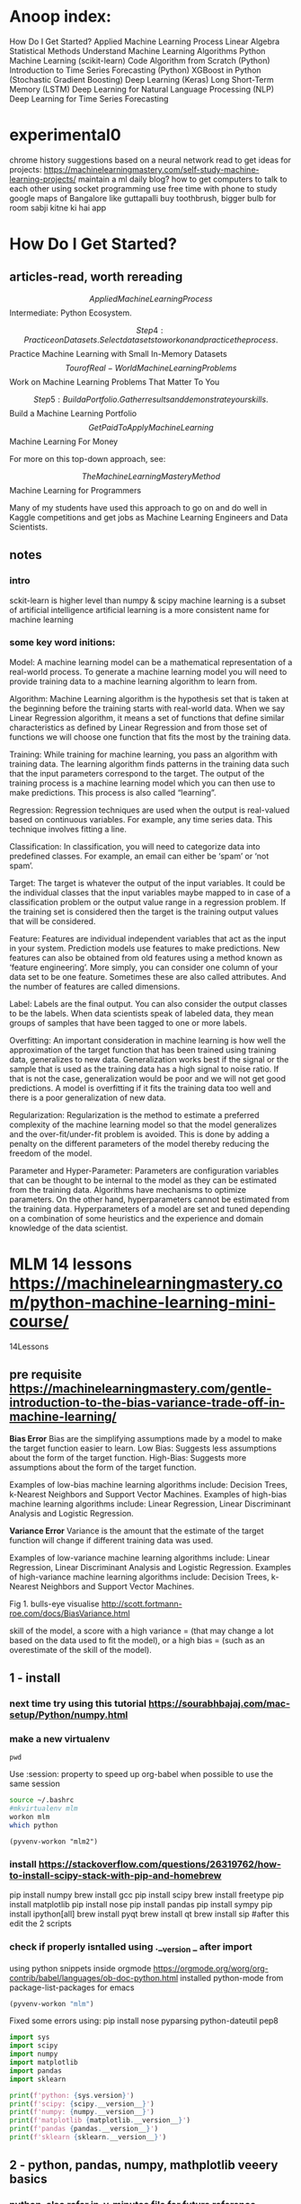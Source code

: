 #+STARTUP: inlineimages
#+ATTR_ORG: :width 800px

* Anoop index:
How Do I Get Started?
Applied Machine Learning Process
Linear Algebra
Statistical Methods
Understand Machine Learning Algorithms
Python Machine Learning (scikit-learn)
Code Algorithm from Scratch (Python)
Introduction to Time Series Forecasting (Python)
XGBoost in Python (Stochastic Gradient Boosting)
Deep Learning (Keras)
Long Short-Term Memory (LSTM)
Deep Learning for Natural Language Processing (NLP)
Deep Learning for Time Series Forecasting


* experimental0
chrome history suggestions based on a neural network
read to get ideas for projects: https://machinelearningmastery.com/self-study-machine-learning-projects/
maintain a ml daily blog?
how to get computers to talk to each other using socket programming
use free time with phone to study google maps of Bangalore like guttapalli
buy toothbrush, bigger bulb for room
sabji kitne ki hai app

* How Do I Get Started?

** articles-read, worth rereading
 $$ Applied Machine Learning Process
 $$ Intermediate: Python Ecosystem.

$$ Step 4: Practice on Datasets. Select datasets to work on and practice the process. 

 $$ Practice Machine Learning with Small In-Memory Datasets
 $$ Tour of Real-World Machine Learning Problems
 $$ Work on Machine Learning Problems That Matter To You

$$ Step 5: Build a Portfolio. Gather results and demonstrate your skills. 

 $$ Build a Machine Learning Portfolio
 $$ Get Paid To Apply Machine Learning
 $$ Machine Learning For Money

For more on this top-down approach, see:

$$ The Machine Learning Mastery Method
$$ Machine Learning for Programmers

Many of my students have used this approach to go on and do well in Kaggle competitions and get jobs as Machine Learning Engineers and Data Scientists.

** notes

*** intro
sckit-learn is higher level than numpy & scipy
machine learning is a subset of artificial intelligence
artificial learning is a more consistent name for machine learning

*** some key word initions:
Model: A machine learning model can be a mathematical representation
of a real-world process. To generate a machine learning model you will
need to provide training data to a machine learning algorithm to learn
from.

Algorithm: Machine Learning algorithm is the hypothesis set that is
taken at the beginning before the training starts with real-world
data. When we say Linear Regression algorithm, it means a set of
functions that define similar characteristics as defined by Linear
Regression and from those set of functions we will choose one function
that fits the most by the training data.

Training: While training for machine learning, you pass an algorithm
with training data. The learning algorithm finds patterns in the
training data such that the input parameters correspond to the target.
The output of the training process is a machine learning model which
you can then use to make predictions. This process is also called
“learning”.

Regression: Regression techniques are used when the output is
real-valued based on continuous variables. For example, any time
series data. This technique involves fitting a line.

Classification: In classification, you will need to categorize data
into predefined classes. For example, an email can either be ‘spam’ or
‘not spam’.

Target: The target is whatever the output of the input variables. It
could be the individual classes that the input variables maybe mapped
to in case of a classification problem or the output value range in a
regression problem. If the training set is considered then the target
is the training output values that will be considered.

Feature: Features are individual independent variables that act as the
input in your system. Prediction models use features to make
predictions. New features can also be obtained from old features using
a method known as ‘feature engineering’. More simply, you can consider
one column of your data set to be one feature. Sometimes these are
also called attributes. And the number of features are called
dimensions.

Label: Labels are the final output. You can also consider the output
classes to be the labels. When data scientists speak of labeled data,
they mean groups of samples that have been tagged to one or more
labels.

Overfitting: An important consideration in machine learning is how
well the approximation of the target function that has been trained
using training data, generalizes to new data. Generalization works
best if the signal or the sample that is used as the training data has
a high signal to noise ratio. If that is not the case, generalization
would be poor and we will not get good predictions. A model is
overfitting if it fits the training data too well and there is a poor
generalization of new data.

Regularization: Regularization is the method to estimate a preferred
complexity of the machine learning model so that the model generalizes
and the over-fit/under-fit problem is avoided. This is done by adding
a penalty on the different parameters of the model thereby reducing
the freedom of the model.

Parameter and Hyper-Parameter: Parameters are configuration variables
that can be thought to be internal to the model as they can be
estimated from the training data. Algorithms have mechanisms to
optimize parameters. On the other hand, hyperparameters cannot be
estimated from the training data. Hyperparameters of a model are set
and tuned depending on a combination of some heuristics and the
experience and domain knowledge of the data scientist.


* MLM 14 lessons https://machinelearningmastery.com/python-machine-learning-mini-course/
14Lessons
** pre requisite https://machinelearningmastery.com/gentle-introduction-to-the-bias-variance-trade-off-in-machine-learning/
*Bias Error*
Bias are the simplifying assumptions made by a model to make the target function easier to learn.
Low Bias: Suggests less assumptions about the form of the target function.
High-Bias: Suggests more assumptions about the form of the target function.

Examples of low-bias machine learning algorithms include: Decision Trees, k-Nearest Neighbors and Support Vector Machines.
Examples of high-bias machine learning algorithms include: Linear Regression, Linear Discriminant Analysis and Logistic Regression.

*Variance Error*
Variance is the amount that the estimate of the target function will change if different training data was used.

Examples of low-variance machine learning algorithms include: Linear Regression, Linear Discriminant Analysis and Logistic Regression.
Examples of high-variance machine learning algorithms include: Decision Trees, k-Nearest Neighbors and Support Vector Machines.

Fig 1. bulls-eye visualise http://scott.fortmann-roe.com/docs/BiasVariance.html

skill of the model, a score with 
a high variance = (that may change a lot based on the data used to fit the model), or 
a high bias = (such as an overestimate of the skill of the model).

** 1 - install
*** next time try using this tutorial https://sourabhbajaj.com/mac-setup/Python/numpy.html
*** make a new virtualenv
#+BEGIN_SRC shell
pwd
#+END_SRC

#+RESULTS:
: /Users/anoop/ml/flipshope


Use :session: property to speed up org-babel when possible to use the same session
#+BEGIN_SRC bash :session session007 :results output
    source ~/.bashrc
    #mkvirtualenv mlm
    workon mlm
    which python
    #+END_SRC

#+RESULTS:
: /Users/anoop/ml/flipshope ++++++++++++++++++++++++++++++++++++++++++++++++++++++++++++++++++++++++++++++++++++++++++++++++++++
: :/Users/anoop/ml/flipshope ++++++++++++++++++++++++++++++++++++++++++++++++++++++++++++++++++++++++++++++++++++++++++++++++++++
: :(mlm) /Users/anoop/ml/flipshope ++++++++++++++++++++++++++++++++++++++++++++++++++++++++++++++++++++++++++++++++++++++++++++++++++++
: :/Users/anoop/.virtualenvs/mlm/bin/python
: (mlm) /Users/anoop/ml/flipshope ++++++++++++++++++++++++++++++++++++++++++++++++++++++++++++++++++++++++++++++++++++++++++++++++++++

#+BEGIN_SRC elisp :session session007 :results output
  (pyvenv-workon "mlm2")
#+END_SRC

#+RESULTS:

*** install https://stackoverflow.com/questions/26319762/how-to-install-scipy-stack-with-pip-and-homebrew
pip install numpy
brew install gcc
pip install scipy
brew install freetype
pip install matplotlib
pip install nose
pip install pandas
pip install sympy
pip install ipython[all]
brew install pyqt
brew install qt
brew install sip
#after this edit the 2 scripts
*** check if properly isntalled using .__version _ after import

using python snippets inside orgmode https://orgmode.org/worg/org-contrib/babel/languages/ob-doc-python.html
installed python-mode from package-list-packages for emacs
#+BEGIN_SRC emacs-lisp
  (pyvenv-workon "mlm")
#+END_SRC

#+RESULTS:

Fixed some errors using: pip install nose pyparsing python-dateutil pep8
#+BEGIN_SRC python :results output
  import sys
  import scipy
  import numpy
  import matplotlib
  import pandas
  import sklearn

  print(f'python: {sys.version}')
  print(f'scipy: {scipy.__version__}')
  print(f'numpy: {numpy.__version__}')
  print(f'matplotlib {matplotlib.__version__}')
  print(f'pandas {pandas.__version__}')
  print(f'sklearn {sklearn.__version__}')
#+END_SRC

#+RESULTS:
: python: 3.7.2 (default, Dec 27 2018, 07:35:06) 
: [Clang 10.0.0 (clang-1000.11.45.5)]
: scipy: 1.1.0
: numpy: 1.15.4
: matplotlib 3.0.2
: pandas 0.23.4
: sklearn 0.20.1

** 2 - python, pandas, numpy, mathplotlib veeery basics

*** python, also refer in-y-minutes file for future reference
#+BEGIN_SRC python :results output
  if 1>2:
      print("wtf")
  else:
      print("ok")

  try:
      # Use "raise" to raise an error
      raise IndexError("This is an index error")
  except IndexError as e:
      print("its indexerror")
      pass                 # Pass is just a no-op. Usually you would do recovery here.
  except (TypeError, NameError):
      print("its typeerror or nameerror")
      pass                 # Multiple exceptions can be handled together, if required.
  else:                    # Optional clause to the try/except block. Must follow all except blocks
      print("All good!")   # Runs only if the code in try raises no exceptions
  finally:                 #  Execute under all circumstances
      print("We can clean up resources here")
#+END_SRC

#+RESULTS:
: ok
: its indexerror
: We can clean up resources here

#+BEGIN_SRC python :results output
  def accepts_variable_number_of_arguments(*args):
      print(type(args))
      print(args)

  accepts_variable_number_of_arguments(1,2,3)

  def accepts_variable_number_of_keyword_arguments(**kwargs):
      print(type(kwargs))
      print(kwargs)

  accepts_variable_number_of_keyword_arguments(name="anoop", work="code")

  def accepts_both_args_and_kwargs(*args, **kwargs):
      print(args)
      print("------")
      print(kwargs)

  accepts_both_args_and_kwargs(1,2,3,a="4",b="5",last0="6")
#+END_SRC

#+RESULTS:
: <class 'tuple'>
: (1, 2, 3)
: <class 'dict'>
: {'name': 'anoop', 'work': 'code'}

*** numpy basics

#+ATTR_ORG: :width 800px
[[file:screenshots0/Screenshot 2018-12-11 at 5.16.28 PM.png]]

*numpy official tutorial*
https://docs.scipy.org/doc/numpy-1.15.0/user/quickstart.html
#+BEGIN_SRC python :results output
  import numpy as np
  a = np.arange(15).reshape(3,5)
  print(a)
  a.shape
  a.ndim
  a.dtype.name
  #dir(a)
  a.size
  type(a)
  b = np.array([6,7,8])
  b
  type(b)

  np.zeros([2,3])
  np.arange(15)
  np.linspace(0,9, 19)

  from numpy import pi
  x = np.linspace(0, 2*pi, 5)
  np.sin(x)
  #2 decimal places
  np.around(np.sin(x), decimals=2)

  A = np.array([[1,2],[3,4]])
  I = np.array([[1,0],[0,1]])
  elementwise = A * I
  matrix_product = A @ I
  print(elementwise, "\n", matrix_product)

  a = np.ones(3, dtype=np.int32)
  b = np.linspace(0, 1, 3)
  c = a + b
  print(a,b,c)
  c.dtype.name
  c*1j
  np.ones(1)
  my_e = np.exp(np.ones(1))
  from numpy import e
  e
  print(e, my_e)
  d = np.exp(c*1j)
  d.dtype
  # exp, sin etc are called numpy universal functions

  # multidimensional array
  c = np.array([
      [
          [  0,  1,  2],
          [ 10, 12, 13]
      ],
      [
          [100,101,102],
          [110,112,113]
      ]
  ])
  c.shape
  # Visualize0 2,2,3 as you traverse from the topmost bracket to the inner ones
  for i in c.flat:
      print(i, end=" // ")
      print("\n")
      id(c) #id is unique identifier of an object in python


#+END_SRC

#+RESULTS:

axis in numpy

#+ATTR_ORG: :width 800px
[[file:screenshots0/Screenshot%202018-12-11%20at%206.06.43%20PM.png][file:~/ml/flipshope/screenshots0/Screenshot 2018-12-11 at 6.06.43 PM.png]]

matplotlib python is not installed as a framework error, solution:
https://stackoverflow.com/questions/34977388/matplotlib-runtimeerror-python-is-not-installed-as-a-framework

Above is a hacky solution
I need to switch away from virtualenv & virtualenvwrapper and move to venv entirely
Also, reddit recommends to avoid the pyenv or any wrapper around venv && strongly recommends to use venv directly
venv ships by default with python >= 3.3
https://matplotlib.org/faq/osx_framework.html
https://news.ycombinator.com/item?id=18612590
https://news.ycombinator.com/item?id=18247512
:) 	
andybak 54 days ago [-]
In case this scares any new users, I've used nothing more than pip and virtualenv for several years with no issues of note.



#+BEGIN_SRC python :results output
  import numpy as np
  import matplotlib.pyplot as plt
  #import matplotlib  
  #matplotlib.use('TkAgg')   
  #import matplotlib.pyplot as plt 

  def mandelbrot( h,w, maxit=20 ):
      """Returns an image of the Mandelbrot fractal of size (h,w)."""
      y,x = np.ogrid[ -1.4:1.4:h*1j, -2:0.8:w*1j ]
      c = x+y*1j
      z = c
      divtime = maxit + np.zeros(z.shape, dtype=int)

      for i in range(maxit):
          z = z**2 + c
          diverge = z*np.conj(z) > 2**2            # who is diverging
          div_now = diverge & (divtime==maxit)  # who is diverging now
          divtime[div_now] = i                  # note when
          z[diverge] = 2                        # avoid diverging too much

      return divtime
  plt.imshow(mandelbrot(400,400))
  plt.show()
#+END_SRC

#+RESULTS:

#+BEGIN_SRC python :results output
  import sys
  print(sys.path)
#+END_SRC

#+RESULTS:
: ['', '/Users/anoop/.virtualenvs/mlm/lib/python37.zip', '/Users/anoop/.virtualenvs/mlm/lib/python3.7', '/Users/anoop/.virtualenvs/mlm/lib/python3.7/lib-dynload', '/usr/local/Cellar/python/3.7.0/Frameworks/Python.framework/Versions/3.7/lib/python3.7', '/Users/anoop/.virtualenvs/mlm/lib/python3.7/site-packages']

*real-python tutorial*
https://realpython.com/numpy-array-programming/

When it comes to computation, there are really three concepts that lend NumPy its power:
Vectorization
Broadcasting
Indexing

#+BEGIN_SRC python :results output
    import numpy as np

    arr = np.arange(36).reshape(3,4,3)
    arr

    """
    visualize0:-

    00 01 02 03 04 05 06 07 08 09 10 11 
    12 13 14 15 16 17 18 19 20 21 22 23 
    24 25 26 27 28 29 30 31 32 33 34 35 

    00 01 02 
    03 04 05 
    06 07 08 
    09 10 11 

    [#3 items
    [#4 items
    []
    []
    []
    []
    ]...
    ]
    """
    a = np.array([2,3,4])
    b = 2
    b_broadcasted = np.broadcast(a,b)
    print(list(b_broadcasted))
    # rest of this tutorial seemed a bit advanced, skip for now, come back later

#+END_SRC

*Note* Pandas is a library built on top of NumPy

todo: switch to jupyter notebook instead of emacs: 
https://github.com/millejoh/emacs-ipython-notebook
http://millejoh.github.io/emacs-ipython-notebook/
https://www.youtube.com/watch?v=wtVF5cMhBjg
https://news.ycombinator.com/item?id=9728143
https://github.com/gregsexton/ob-ipython

*** matplotlib basics
matplotlib, is written in pure Python and is heavily dependent on NumPy

Matplotlib is conceptually divided into three parts:
pylab interface (similar to MATLAB) – pylab tutorial, this is the matplotlib.pyplot import
Matplotlib frontend or API – artist tutorial
backends – drawing devices or renderers

Lets learn pyplot
https://matplotlib.org/users/pyplot_tutorial.html#pyplot-tutorial

venv basics to switch from virtualenv

python3 -m venv mlm2
source mlm2/bin/activate
# inside emacs do pyvenv-activate and provide the mlm2 directory
pyvenv-deactivate

#+BEGIN_SRC python :results both
  import matplotlib
  #matplotlib.use('MacOSX')
  import matplotlib.pyplot as plt

  plt.plot([0, 1, 4, 9, 16])
  #plt.show()

  plt.plot([0, 1, 4, 9, 16], 'ro')
  #plt.show()

  plt.plot([0.5], 'y.')
  plt.show()

#+END_SRC

#+RESULTS:
: None

*** Pandas -basics:
Todo:https://pandas.pydata.org/pandas-docs/stable/dsintro.html#dsintro
Todo:Official beginner tutorial: https://pandas.pydata.org/pandas-docs/stable/10min.html
Todo: Intermediate - Julia Evans - https://jvns.ca/blog/2013/12/22/cooking-with-pandas/
"take a real dataset or three, play around with it, and learn how to use pandas along the way."


Panda Series & DataFrames:
https://medium.freecodecamp.org/series-and-dataframe-in-python-a800b098f68
#+BEGIN_SRC python :results output
  #Series and DataFrames
  import pandas as pd
  x1 = pd.Series([6,3,4,6])
  x = pd.Series([6,3,4,6], index=['a','b','c','d'])
  x
  y = pd.Series(3, index=['a', 'b', 'c', 'd'])
  y

  #DataFrames
  import numpy as np
  dates = pd.date_range('20181201', periods = 8)

  my_narray = np.random.randn(8,3)
  list('ABC')

  df = pd.DataFrame(index = dates, data = my_narray, columns = ['A','B','C'])
  df_absolute = df.apply(abs)
#+END_SRC

So pandas is kinda like an excel sheet0

#+BEGIN_SRC python :results output
  import numpy as np

  np.arange(4)
  ma = np.arange(4).reshape((2,2))

  import pandas

  p = pandas.DataFrame(ma)

  print(ma[1,0])
  print(p[1])
  print(p[1][0] == ma[1][0])
  print(p.shape)


#+END_SRC

*** also refer to (I did not use this though) https://machinelearningmastery.com/crash-course-python-machine-learning-developers/
** 3 - Load csv
https://realpython.com/python-csv/
https://github.com/jbrownlee/Datasets

*Work with csv using python's csv module*
#+BEGIN_SRC python :results output
  import csv

  with open('iris.csv') as csv_file:
      """
      for line in csv_file:
          print(line)
          pass
      """
      csv_reader = csv.reader(csv_file)
      for line in csv_reader:
          #print(line)
          pass

  my_fieldnames = ("sepal_length", "sepal_width", "petal_length", "petal_width", "class")

  with open('iris.csv') as csv_file:
      csv_dict_reader = csv.DictReader(csv_file, fieldnames=my_fieldnames)
      for line in csv_dict_reader:
          #print(line)
          pass

  with open('test_writeout.csv', mode='w') as out_file:
      csv_writer = csv.writer(out_file)
      csv_writer.writerow(["row", "1"])
      csv_writer.writerow(["row", "2"])
      #
      csv_dict_writer = csv.DictWriter(out_file, fieldnames = my_fieldnames)
      csv_dict_writer.writeheader()
      csv_dict_writer.writerow({"sepal_length": 1, "sepal_width": 2, "petal_length": 3, "petal_width": 4, "class": 5})


#+END_SRC

*Work with csv using numpy*
#+BEGIN_SRC python :results output
  import numpy as np

  with open("numpy_loadtxt_input.txt") as input_file:
      """
      for line in input_file:
          print(line)
      """
      my_nparray = np.loadtxt(input_file, delimiter=" ")
      print(my_nparray)
      print(my_nparray.dtype)
#+END_SRC

#+RESULTS:
: [[0. 1.]
:  [2. 3.]]
: float64

*Work with csv usign pandas*
#+BEGIN_SRC python :results output
  import pandas
  df = pandas.read_csv('pandas_read_csv.csv')
  print(df)

  df2 = pandas.read_csv('pandas_read_csv.csv', parse_dates=[
                        'Hire Date'], index_col='Name')
  print(df2)

  my_col_names = ("Name", "Hired_on", "Salary", "sick_days_remaining")
  df3 = pandas.read_csv('pandas_read_csv.csv', header=None, names=my_col_names,
                        parse_dates=['Hired_on'])
  print(df3)

  df3.to_csv('pandas_to_csv.csv')
#+END_SRC


** 4 - use pandas.DataFrame helper functions to describe data with statistics
#+BEGIN_SRC python :results output
  # Scatter Plot Matrix
  import matplotlib.pyplot as plt
  import pandas

  my_col_names = ("num_preg", "plasma_glucose", "blood_pressure", "triceps_skin_thickness", "serum_insulin", "bmi", "diabetes_pedigree", "age", "class")
  df = pandas.read_csv("https://raw.githubusercontent.com/jbrownlee/Datasets/master/pima-indians-diabetes.data.csv", header=None, names=my_col_names)
  #print(df)

  from pandas.plotting import scatter_matrix

  scatter_matrix(df)
  plt.show()

  df.corr()
#+END_SRC

#+RESULTS:

** 5 - Basic Data Visualization
Using pandas and matplotlib together
#+BEGIN_SRC python :results file
  # Scatter Plot Matrix
  import matplotlib.pyplot as plt
  import pandas

  my_fieldnames = ("sepal_length", "sepal_width", "petal_length", "petal_width", "class")
  data = pandas.read_csv('iris.csv', names=my_fieldnames)
  #print(data)

  se = data.loc[data["class"] == "Iris-setosa"]
  ve = data.loc[data["class"] == "Iris-versicolor"]
  vi = data.loc[data["class"] == "Iris-virginica"]

  #se.hist()
  #ve.hist()
  #vi.hist()

  se.plot(kind="box")

  from pandas.plotting import scatter_matrix
  #scatter_matrix(se)

  plt.savefig("img/lesson5.png")
  return "img/lesson5.png"
#+END_SRC

#+RESULTS:
[[file:img/lesson5.png]]


** 6 - Preprocessing data

Standardize numerical data (e.g. mean of 0 and standard deviation of 1) using the scale and center options.

Simple example:
#+BEGIN_SRC python :results output
  import numpy
  narray = numpy.arange(0,4).reshape(2,2)

  import pandas
  df = pandas.DataFrame(narray, columns=("c1", "c2"))

  from sklearn.preprocessing import StandardScaler
  scaler = StandardScaler()
  scaler.fit(df) #calculates and store mean & standard-deviation for each column

  print(scaler.transform(df))
  type(scaler.transform(df))
  df_standardized = pandas.DataFrame(scaler.transform(df))
#+END_SRC

Complex example:
#+BEGIN_SRC python :results output
  import matplotlib.pyplot as plt
  import pandas

  #df is my short for DataFrame
  my_col_names = ("num_preg", "plasma_glucose", "blood_pressure", "triceps_skin_thickness", "serum_insulin", "bmi", "diabetes_pedigree", "age", "class")
  df = pandas.read_csv("https://raw.githubusercontent.com/jbrownlee/Datasets/master/pima-indians-diabetes.data.csv", header=None, names=my_col_names)
  #print(df)

  import numpy
  array = df.values

  X = array[:, :-1]
  Y = array[:, -1:]

  from sklearn.preprocessing import StandardScaler
  scaler = StandardScaler().fit(X)
  X_standardized = scaler.transform(X)

  #printout
  numpy.set_printoptions(precision=2)
  print(X_standardized)

  df_standardized = pandas.DataFrame(X_standardized)
  df_standardized.describe() #you can see that mean=0, sdev=1 for each column

#+END_SRC


*** skip for now, come back later
Normalize numerical data (e.g. to a range of 0-1) using the range option.
Explore more advanced feature engineering such as Binarizing.

** 7 - Resampling
 statistical methods called resampling methods are used to split your training
 dataset up into subsets, some are used to train the model and others
 are held back and used to estimate the accuracy of the model on
 unseen data.

** Google Developers intro to ml
complete google developers course, its a pre-requisite for this lesson as per me
https://www.youtube.com/playlist?list=PLOU2XLYxmsIIuiBfYad6rFYQU_jL2ryal

*** 1 hello apple or orange using decision tree
#+BEGIN_SRC python :results output
  from sklearn import tree
  features_original = [[140, "smooth"], [130, "smooth"], [150, "bumpy"], [170, "bumpy"]] #weight, texture of fruit
  labels_original = ["apple", "apple", "orange", "orange"]

  #smooth=1 // bumpy=0
  #orange=1 // apple=0
  features = [[140, 1], [130, 1], [150, 0], [170, 0]] #weight, texture of fruit
  labels = [0, 0, 1, 1]

  #train a classifier: 
  clf = tree.DecisionTreeClassifier() #instantiate an empty box of rules
  clf = clf.fit(features, labels) #learning algorithm fills the above box with rules

  #print(clf.predict([[150,0]]))
  print(clf.predict([[200,0]]))
#+END_SRC


*** 2 Decision Tree visualization

#+BEGIN_SRC python :results file
  from sklearn.datasets import load_iris
  from sklearn import tree
  iris = load_iris()
  print(dir(iris))

  print(iris.feature_names) #in this example data_names is more suitable
  print(iris.data[0])

  print(iris.target_names)
  print(iris.target)

  #Resampling:
  test_ids = [0,50,100]

  import numpy as np

  #training data
  train_target = np.delete(iris.target, test_ids)
  train_data = np.delete(iris.data, test_ids, axis=0)

  #testing data
  test_target = iris.target[test_ids]
  test_data = iris.data[test_ids]

  clf = tree.DecisionTreeClassifier()
  clf.fit(train_data, train_target)

  predicted_target = clf.predict(test_data)
  print(f"Reality: {test_data} features is {test_target}")
  print(f"Prediction: {test_data} has been predicted as {predicted_target}")

  #Visualize: https://medium.com/@rnbrown/creating-and-visualizing-decision-trees-with-python-f8e8fa394176
  from sklearn.externals.six import StringIO  
  from sklearn.tree import export_graphviz
  import pydotplus

  dot_data = StringIO() #StringIO() behaves like a file
  export_graphviz(clf, out_file=dot_data, feature_names=iris.feature_names, class_names=iris.target_names)
  graph = pydotplus.graph_from_dot_data(dot_data.getvalue())  
  graph.write_png("img/iris.png")
  return "img/iris.png"
#+END_SRC 
#+ATTR_ORG: :width 800px
#+RESULTS:
[[file:img/iris.png]]




** 7 - Resampling

*** https://machinelearningmastery.com/k-fold-cross-validation/
Shuffle the dataset randomly.
Split the dataset into k groups
For each unique group:
Take the group as a hold out or test data set
Take the remaining groups as a training data set
Fit a model on the training set and evaluate it on the test set
Retain the evaluation score and discard the model
Summarize the skill of the model using the sample of model evaluation scores


k-fold cross validation
leave one out cross validation = n-fold cross validation

Train/Test Split: = 1-fold cross validation
(Taken to one extreme, k may be set to 1 such that a single train/test split is created to evaluate the model.)

To summarize, there is a bias-variance trade-off associated with the
choice of k in k-fold cross-validation. Typically, given these
considerations, one performs k-fold cross-validation using k = 5 or k
= 10, as these values have been shown empirically to yield test error
rate estimates that suffer neither from excessively high bias nor from
very high variance.

KFold() scikit-learn class can be used

#+BEGIN_SRC python :results file
  from sklearn.model_selection import KFold
  import numpy

  array = [0.1, 0.2, 0.3, 0.4, 0.5, 0.6]
  na = numpy.array(array)

  my_kfold = KFold(n_splits=3, shuffle=True, random_state=6)

  #split method generates the indices
  for train, test in my_kfold.split(na):
      print("indices for train and test respectively", train, test)
      print("actual train and test data respectively", na[train], na[test])
      print()

#+END_SRC

#+RESULTS:
[[file:None]]


*** Example = apply 10-fold to diabetes data
use scikit-learn to estimate the accuracy of the Logistic Regression
algorithm on the Pima Indians onset of diabetes dataset using 10-fold
cross validation.

#+ATTR_ORG: :width 800px
Emacs help: [[file:screenshots0/Screenshot%202018-12-13%20at%2012.57.01%20PM.png][file:~/ml/flipshope/screenshots0/Screenshot 2018-12-13 at 12.57.01 PM.png]]
I used decision tree to fit this data
#+BEGIN_SRC python :results file
  import pandas as pd
  my_names = ['preg', 'plas', 'pres', 'skin', 'test', 'mass', 'pedi', 'age', 'class']
  df = pd.read_csv("https://raw.githubusercontent.com/jbrownlee/Datasets/master/pima-indians-diabetes.data.csv", names=my_names)

  array = df.values
  print(array)

  features = array[:,:-1]
  is_diabetic = array[:,-1:]

  from sklearn.model_selection import cross_val_score
  from sklearn.model_selection import KFold

  my_kfold = KFold(n_splits=10, random_state=6)

  #my_kfold.split(features)
  """
  X = []
  y = []
  clf = tree.DecisionTreeClassifier()
  clf.fit(X, y)
  print("prediction:", clf.predict(X_test), " // actual:", y_test)
  """
  from sklearn import tree
  clf = tree.DecisionTreeClassifier()
  results = cross_val_score(clf, features, is_diabetic, cv=my_kfold)
  print(f"Mean accuracy: {results.mean()}, Sdev: {results.std()}")
#+END_SRC
#+ATTR_ORG: :width 800px


Example given on website use LogisticRegression
#+BEGIN_SRC python :results file
  # Evaluate using Cross Validation
  from pandas import read_csv
  from sklearn.model_selection import KFold
  from sklearn.model_selection import cross_val_score
  from sklearn.linear_model import LogisticRegression
  url = "https://raw.githubusercontent.com/jbrownlee/Datasets/master/pima-indians-diabetes.data.csv"
  names = ['preg', 'plas', 'pres', 'skin', 'test', 'mass', 'pedi', 'age', 'class']
  dataframe = read_csv(url, names=names)
  array = dataframe.values
  X = array[:,0:8]
  Y = array[:,8]
  kfold = KFold(n_splits=10, random_state=7)
  model = LogisticRegression()
  results = cross_val_score(model, X, Y, cv=kfold)

  print(f"Mean accuracy: {results.mean()}, Sdev: {results.std()}")

#+END_SRC
#+ATTR_ORG: :width 800px

** 8 - Algorithm evaluation metrics
stopped this lesson in between and skipped for now
https://machinelearningmastery.com/metrics-evaluate-machine-learning-algorithms-python/

*Contents of this lesson:*
/You will learn about 3 classification metrics:/
Accuracy.
Logarithmic Loss.
Area Under ROC Curve.

/Also 2 convenience methods for classification prediction results:/
Confusion Matrix.
Classification Report.

/And 3 regression metrics:/
Mean Absolute Error.
Mean Squared Error.
R^2.

Classification metrics
-for problems like diabetic or not (binary classification 0 or 1 is 'class')

Regression metrics
-for problems like boston house pricing (continuous price metric is 'class')

All recipes evaluate the same algorithms, Logistic Regression for
classification and Linear Regression for the regression problems

*** Classification Metrics
Apply Logistic Regression to diabetes problem and watch how each algo evaluation recipe works
keeping the algo constant

Recipes:
**** Classification Accuracy.
#+BEGIN_SRC python :results file
  import pandas

  feature_names = ["pregnant", "plasma_glucose", "blood_pressure", 
                   "skin_fold_thickness", "serum_insulin", "bmi", "pedigree", "age", "class"]

  df = pandas.read_csv("https://raw.githubusercontent.com/jbrownlee/Datasets/master/pima-indians-diabetes.data.csv", 
                       names = feature_names)

  array = df.values
  X = array[:, :-1]
  #y = array[:, -1:] #common mistake made by anoop

  #What we are after is a single row for y
  y = array[:, -1]

  from sklearn.model_selection import KFold
  from sklearn.model_selection import cross_val_score

  my_kfold = KFold(n_splits=10, random_state=6)

  from sklearn.linear_model import LogisticRegression
  my_estimator_model = LogisticRegression()

  # scoring="name_of_algorithm_evaluation_metric0" refer to https://scikit-learn.org/stable/modules/model_evaluation.html
  results = cross_val_score(my_estimator_model, X, y, cv=my_kfold, scoring="accuracy")

  print(f"mean accuracy of diabetes predicition mu = {results.mean()}, sdev = {results.std()}")
#+END_SRC
#+ATTR_ORG: :width 800px
**** Logarithmic Loss.
Some evaluation metrics (like mean squared error) are naturally
descending scores (the smallest score is best) and as such are
reported as negative by the cross_val_score() function. This is
important to note, because some scores will be reported as negative
that by definition can never be negative.

The theory of this I havent yet understood, skip for now
http://wiki.fast.ai/index.php/Log_Loss

#+BEGIN_SRC python :results file
  scoring = "neg_log_loss"
  #use above value in model_selection.cross_val_score()

#+END_SRC
#+ATTR_ORG: :width 800px
**** Area Under ROC Curve.
**** Confusion Matrix.
**** Classification Report.
Making use of convenience feature in sklearn
#+BEGIN_SRC python :results file
from sklearn.metrics import classification_report
#+END_SRC
#+ATTR_ORG: :width 800px

*** Regression Metrics
Mean Absolute Error.
Mean Squared Error.
R^2.

** 9 - Spot checking
*** https://machinelearningmastery.com/spot-check-classification-machine-learning-algorithms-python-scikit-learn/

We will spot check 6 classification algorithms

*2 Linear Machine Learning Algorithms:*
Logistic Regression, lr                 ;;;; NOTE: ALTHOUGH ITS A CLASSIFICATION PROBLEM, THIS MODEL STILL HAS /'Regression'/ IN ITS NAME
Linear Discriminant Analysis, lda

*4 Nonlinear Machine Learning Algorithms:*
K-Nearest Neighbors, knn
Naive Bayes, nb
Decision Trees (or Classification and Regression Trees, CART), in this case we will use classification tree
Support Vector Machines, svm

Lets try out on pima-indians-diabetes
Lets suppose that mean() accuracy on 10-fold cross validation represents the performance of each algorithm

DOUBT
A note about sklearn.model_selection.cross_val_score() function:
If no scoring is specified, the estimator(classifier) passed should have a 'score' method
https://github.com/scikit-learn/scikit-learn/blob/14031f6/sklearn/model_selection/_validation.py#L36

"By default, the score computed at each CV iteration is the score
method of the estimator. It is possible to change this by using the
scoring parameter." 
https://stackoverflow.com/questions/42825714/what-is-the-score-function-formula-of-sklearn-model-selection-cross-val-score

DOUBT ENDS

#+BEGIN_SRC python :results output
  import pandas

  feature_names = ["pregnant", "plasma_glucose", "blood_pressure", 
                   "skin_fold_thickness", "serum_insulin", "bmi", "pedigree", "age", "class"]
  df = pandas.read_csv("https://raw.githubusercontent.com/jbrownlee/Datasets/master/pima-indians-diabetes.data.csv", names=feature_names)

  array = df.values

  features = array[:, :-1]
  is_diabetic = array[:, -1]

  from sklearn.model_selection import KFold
  from sklearn.model_selection import cross_val_score
  from sklearn.linear_model import LogisticRegression

  my_kfold = KFold(n_splits=10, random_state=6)
  classifier_lr = LogisticRegression()

  results_logistic_regression = cross_val_score(classifier_lr, features, is_diabetic, cv=my_kfold)
  print("lr: ", results_logistic_regression.mean(), results_logistic_regression.std())

  from sklearn.discriminant_analysis import LinearDiscriminantAnalysis
  classifier_lda = LinearDiscriminantAnalysis()
  results_linear_discriminant_analysis = cross_val_score(classifier_lda, features, is_diabetic, cv=my_kfold)
  print("lda: ", results_linear_discriminant_analysis.mean(), results_linear_discriminant_analysis.std())

  from sklearn.neighbors import KNeighborsClassifier
  classifier_knn = KNeighborsClassifier()
  results_knn = cross_val_score(classifier_knn, features, is_diabetic, cv=my_kfold)
  print("knn: ", results_knn.mean(), results_knn.std())

  from sklearn.naive_bayes import GaussianNB
  classifier_nb = GaussianNB()
  results_nb = cross_val_score(classifier_nb, features, is_diabetic, cv=my_kfold)
  print("nb: ", results_nb.mean(), results_nb.std())

  from sklearn.tree import DecisionTreeClassifier
  classifier_dt = DecisionTreeClassifier()
  results_dt = cross_val_score(classifier_dt, features, is_diabetic, cv=my_kfold)
  print("dt: ", results_dt.mean(), results_dt.std())

  from sklearn.svm import SVC
  classifier_svc = SVC()
  results_svc = cross_val_score(classifier_svc, features, is_diabetic, cv=my_kfold)
  print("svc: ", results_svc.mean(), results_svc.std())

#+END_SRC

#+RESULTS:
: lr:  0.7760423786739576 0.051575452620868226
: lda:  0.773462064251538 0.05159180390446138
: knn:  0.7265550239234451 0.06182131406705549
: nb:  0.7551777170198223 0.04276593954064409
: dt:  0.7043233082706767 0.06725181687871121
: svc:  0.6510252904989747 0.07214083485055327

#+ATTR_ORG: :width 800px


Note:python submodule doubt
https://stackoverflow.com/questions/12229580/python-importing-a-sub-package-or-sub-module
Try it out yourself
#+BEGIN_SRC python :results file
  import sklearn
  dir(sklearn)
  import sklearn.discriminant_analysis
  dir(sklearn) #now more things are shown, why?
#+END_SRC
#+ATTR_ORG: :width 800px


*** https://machinelearningmastery.com/spot-check-regression-machine-learning-algorithms-python-scikit-learn/
We will spot check 7 regression algorithms

*4 Linear Machine Learning Algorithms:*
Linear Regression
Ridge Regression
LASSO Linear Regression
Elastic Net Regression

*3 Nonlinear Machine Learning Algorithms:*
K-Nearest Neighbors
Classification and Regression Trees, in this case we will use regression tree
Support Vector Machines

Lets try out on boston-house-pricing
Lets suppose that the negative mean squared error measures on 10-fold cross validation represents the performance of each algorithm

#+BEGIN_SRC python :results output
  import pandas

  data_names = ("crim", "zn", "indus", "chas", "nox", "rm", "age", "dis", "rad", "tax", "ptratio", "b", "lstat", "medv")
  df = pandas.read_csv("https://raw.githubusercontent.com/anoopemacs/Datasets/master/housing.csv", names=data_names)
  #chas is binary, rest are all continuous features

  array = df.values
  features = array[:, :-1] #X
  house_value = array[:, -1] #y

  from sklearn.model_selection import KFold
  my_kfold = KFold(n_splits=10, random_state=6)
  from sklearn.model_selection import cross_val_score

  #LINEAR REGRESSION MODELS x 4

  from sklearn.linear_model import LinearRegression
  estimator_lr = LinearRegression()
  results_lr = cross_val_score(estimator_lr, features, house_value, scoring="neg_mean_squared_error", cv=my_kfold)
  print("lr: ", results_lr.mean())

  from sklearn.linear_model import Ridge
  estimator_rr = Ridge()
  results_rr = cross_val_score(estimator_rr, features, house_value, scoring="neg_mean_squared_error", cv=my_kfold)
  print("rr: ", results_rr.mean())

  from sklearn.linear_model import Lasso
  estimator_lasso = Lasso()
  results_lasso = cross_val_score(estimator_lasso, features, house_value, scoring="neg_mean_squared_error", cv=my_kfold)
  print("lasso: ", results_lasso.mean())

  from sklearn.linear_model import ElasticNet
  estimator_elasticnet = ElasticNet()
  results_elasticnet = cross_val_score(estimator_elasticnet, features, house_value, scoring="neg_mean_squared_error", cv=my_kfold)
  print("elasticnet: ", results_elasticnet.mean())

  #NON LINEAR MODELS x 3
  from sklearn.neighbors import KNeighborsRegressor
  estimator_knn = KNeighborsRegressor()
  results_knn = cross_val_score(estimator_knn, features, house_value, scoring="neg_mean_squared_error", cv=my_kfold)
  print("knn: ", results_knn.mean())

  from sklearn.tree import DecisionTreeRegressor
  estimator_cart = DecisionTreeRegressor()
  results_cart = cross_val_score(estimator_cart, features, house_value, scoring="neg_mean_squared_error", cv=my_kfold)
  print("cart: ", results_cart.mean())

  from sklearn.svm import SVR
  estimator_svr = SVR()
  results_svr = cross_val_score(estimator_svr, features, house_value, scoring="neg_mean_squared_error", cv=my_kfold)
  print("svr: ", results_svr.mean())
#+END_SRC
#+ATTR_ORG: :width 800px
*** How to Develop a Reusable Framework to Spot-Check Algorithms in Python:
https://machinelearningmastery.com/spot-check-machine-learning-algorithms-in-python/
This is an important lesson, indirectly I will also learn how to write/maintain my own python module as well
But skip for now as I want to come back to topics like this in a second revision




** 10 - Model selection by comparison between models
Advice to beginners from JSAT java ml package author edward raff:
http://jsatml.blogspot.com/2014/10/beginner-advice-on-learning-to.html
His book recommendations: 

*The Elements of Statistical Learning*
This is a very common book for people to learn and get, especially
since it is free. In my opinion, the book isn't particularly great in
any area – but its not particularly bad at anything either. Though if
you are more of a visual learner this book has lots of graphs and
diagrams to try and give intuitions of how things work / what's going
on. If your goal is to implement for learning, recreating their
visual results would be an excellent exercise.

*Machine learning: a Probabilistic Perspective*
This is currently my favorite ML book. Murphy does an excellent job
explain the algorithms, and relating them to each other to help foster
a deeper understanding. Though the learning curve is a bit wonky at
times, and the later chapters don’t have quite as much lower level
details – its overall excellent. For implementing in particular, much
more refined (and explained) pseudo code is present for many of the
algorithms and for many of the chapters and algorithms goes through
the math needed to develop these algorithms. Occasionally some
implementation considerations are discussed. While not often, it is
more than most books on Machine Learning.

https://machinelearningmastery.com/compare-machine-learning-algorithms-python-scikit-learn/

For fair comparision of algorithms use the same random_state=seed=6

Lets compare the following on binary classification of pima-indians-diabetes dataset
LR: Logistic Regression
LDA: Linear Discriminant Analysis
KNN: K-Nearest Neighbors
CART: Classification and Regression Trees
NB: Naive Bayes
SVM: Support Vector Machines

*NOTE: trick to use to find dir(sklearn) doesnt give all submodules,*
use linux ls:
ls /Users/anoop/ml/flipshope/mlm2/lib/python3.7/site-packages/sklearn/

#+BEGIN_SRC python :results file
  #hide warnings
  def warn(*args, **kwargs):
      pass
  import warnings
  warnings.warn = warn

  import pandas
  data_names = ["pregnant", "plasma_glucose", "blood_pressure", 
                "skin_fold_thickness", "serum_insulin", "bmi", "pedigree", "age", "class"]
  df = pandas.read_csv("https://raw.githubusercontent.com/jbrownlee/Datasets/master/pima-indians-diabetes.data.csv", names=data_names)

  print(df.shape)

  array = df.values
  features = array[:, :-1]
  is_diabetic = array[:, -1]

  #print(features)
  #print(is_diabetic)

  from sklearn.model_selection import KFold
  my_kfold = KFold(n_splits=10, random_state=6)

  from sklearn.model_selection import cross_val_score

  models = []

  from sklearn.linear_model import LogisticRegression
  models.append(("LR", LogisticRegression()))

  from sklearn.discriminant_analysis import LinearDiscriminantAnalysis
  models.append(("LDA", LinearDiscriminantAnalysis()))

  from sklearn.neighbors import KNeighborsClassifier
  models.append(("KNN", KNeighborsClassifier()))

  from sklearn.tree import DecisionTreeClassifier
  models.append(("CART", DecisionTreeClassifier()))

  from sklearn.naive_bayes import GaussianNB
  models.append(("NB", GaussianNB()))

  from sklearn.svm import SVC
  models.append(("SVM", SVC()))

  results = []
  model_names = []

  for (name, model) in models:
      #print(name, model)
      try:
          result = cross_val_score(model, features, is_diabetic, cv=my_kfold, scoring='accuracy')
          #print(name, ": ", result.mean(), " // ", result.std())
          results.append(result)
          model_names.append(name)
      except Exception:
          print(name)
          continue

  print(model_names)
  print(results)
  import numpy


  from matplotlib import pyplot
  pyplot.boxplot(results, labels=model_names)
  #pyplot.show()
  pyplot.savefig("img/model-selection-by-comparison.png")
  return "img/model-selection-by-comparison.png"
#+END_SRC

#+RESULTS:
[[file:img/model-selection-by-comparison.png]]

#+ATTR_ORG: :width 800px

From the above fig it seems like for this problem, at first glance it seems
like LR and LDA sound promising for further evaluation



** 11 - Improve accuracy by tuning the selected algorithm
2 ways:
Tune the parameters of an algorithm using a grid search that you specify.
Tune the parameters of an algorithm using a random search.

#+BEGIN_SRC python :results both
  import pandas
  data_names = ["pregnant", "plasma_glucose", "blood_pressure", 
                "skin_fold_thickness", "serum_insulin", "bmi", "pedigree", "age", "class"]
  df = pandas.read_csv("https://raw.githubusercontent.com/jbrownlee/Datasets/master/pima-indians-diabetes.data.csv", names=data_names)

  array = df.values
  X = array[:, :-1]
  y = array[:, -1]

  from sklearn.linear_model import Ridge
  classifier = Ridge()

  from sklearn.model_selection import GridSearchCV
  my_param_grid = {"alpha" : [1, 0.1, 0.01, 0.001, 0.0001, 0]}

  grid = GridSearchCV(classifier, param_grid = my_param_grid)
  grid.fit(X, y)

  print(grid.best_score_)
  print(grid.best_estimator_.alpha)

  ################################################################

  from sklearn.model_selection import RandomizedSearchCV
  classifier2 = Ridge()

  from scipy.stats import randint
  my_param_dist = {"alpha": randint(0,10)} #doubt, can alpha be > 1, also wtf is scipy.stats.randint() function
  random_search = RandomizedSearchCV(estimator=classifier2, param_distributions = my_param_dist)
  random_search.fit(X, y)
  print(random_search.best_estimator_)

#+END_SRC

#+RESULTS:
: None

#+ATTR_ORG: :width 800px

** 12 - Improve accuracy with Ensemble Predictions
combine predictions from multiple models

Practice bagging ensembles with the random forest and extra trees algorithms.
Practice boosting ensembles with the gradient boosting machine and AdaBoost algorithms.
Practice voting ensembles using by combining the predictions from multiple models together.

skip for now till you understand what is bagging and stochastic gradient boosting

** 13 - Saving model to file for future reuse
We use 'pickle' to save model to file
#+BEGIN_SRC python :results file
  import pickle
  from sklearn.linear_model import LogisticRegression
  from sklearn.model_selection import train_test_split
  import pandas
  data_names = ["pregnant", "plasma_glucose", "blood_pressure",
                "skin_fold_thickness", "serum_insulin", "bmi", "pedigree", "age", "class"]
  df = pandas.read_csv(
      "https://raw.githubusercontent.com/jbrownlee/Datasets/master/pima-indians-diabetes.data.csv", names=data_names)

  array = df.values
  X = array[:, :-1]
  y = array[:, -1]


  X_train, X_test, y_train, y_test = train_test_split(X, y)

  my_estimator = LogisticRegression()  # this is the model

  my_estimator.fit(X_train, y_train)

  # save trained model to disk for reuse
  # alternative is to use with open syntax
  pickle.dump(my_estimator, open("lesson13_saved_model.sav", 'wb'))
  # wb = write binary

  # later on
  # loading from saved binary data on file
  loaded_model = pickle.load(open("lesson13_saved_model.sav", "rb"))

  # saved model try on test data
  result = loaded_model.score(X_test, y_test)
  print(result)
#+END_SRC
#+ATTR_ORG: :width 800px

** 14 - end to end
skip for now, later on pick something from UCI dataset and do on your own
after some spaced repetition

* NumPy
*realpython says:* When it comes to computation, there are really
three concepts that lend NumPy its power: Vectorization = "I think
there is room for a different approach concentrating on the migration
from Python to Numpy through vectorization"
http://www.labri.fr/perso/nrougier/from-python-to-numpy/ Broadcasting
Indexing

Studying from scipy-lectures Chapter 1.3 

** Concise notes on section 1.3.1. The NumPy array object
#+BEGIN_SRC python :results file
  import matplotlib.pyplot as plt
  import numpy as np

  # np.con*?  # only in ipython?
  a = np.array([1, 2, 3, 4])
  a.ndim
  a.shape

  np.arange(1, 10)
  np.linspace(0, 1, 3, endpoint=True)

  np.ones((3, 4))
  np.zeros((2, 3))
  np.eye(4)
  d = np.diag(a)

  np.random.rand(2, 2)  # input is shape

  x = np.linspace(0, 5, num=6)
  plt.plot(x, x ** 2, 'o')

  image = np.random.rand(30, 30)
  plt.imshow(image)

  # Indexing and Slicing, # a[start:stop:step]
  d[1:, :]  # index is a tuple, but dont put () because : syntax is for numpy

  idwala = np.arange(6) + np.arange(0, 51, 10)[:, np.newaxis]
  np.tile(np.array([[4, 3], [2, 1]], dtype=np.int64), (2, 3))

  e = d.copy()
  np.may_share_memory(d, e)  # => False

  # eratostenes seive implement

  # Fancy indexing, unlike above slicing & simple indexing, this always creates copies
  mask = (d != 0)
  f = d[mask]

  idwala[[2, 1, 1], [0, 3, 3]]
  idwala[1:5:2, [0, 2, 4]]

  # bool np.array used as mask, note:doesnt work if mask isnt dtype=bool
  mask = np.array([1, 0, 1, 0, 0, 1], dtype=bool)
  idwala[mask, [0, 2, 5]]  # shows the red ones
#+END_SRC
#+ATTR_ORG: :width 800px
file:///Users/anoop/ml/flipshope/scipy-lecture-notes/scipy-lectures-scipy-lectures.github.com-4b1d444/_images/numpy_fancy_indexing.png

*** eratostenes seive doubt
Doubt: How to add the optimization to skip if already False inside for loop?
#+BEGIN_SRC python :results file
  import numpy as np
  ans = np.array([ 2,  3,  5,  7, 11, 13, 17, 19, 23, 29, 31, 37, 41, 43, 47, 53, 59, 61, 67, 71, 73, 79, 83, 89, 97])
  is_prime = np.ones(100, dtype=bool)
  is_prime[:2] = False

  N_max = int(np.sqrt(99)) #the max value in is_prime

  for j in range(2, N_max):
      is_prime[j*j::j] = False

  my_ans = np.nonzero(is_prime)
  np.array_equal(my_ans[0], ans)

#+END_SRC
#+ATTR_ORG: :width 800px

possible ans
#+BEGIN_SRC python :results file
  def primesfrom3to(n):
      # https://stackoverflow.com/questions/2068372/fastest-way-to-list-all-primes-below-n-in-python/3035188#3035188
      """ Returns a array of primes, p < n """
      assert n>=2
      sieve = np.ones(n/2, dtype=np.bool)
      for i in xrange(3,int(n**0.5)+1,2):
          if sieve[i/2]:
              sieve[i*i/2::i] = False
      return np.r_[2, 2*np.nonzero(sieve)[0][1::]+1]  


  ##original
  import numpy
  def primesfrom3to(n):
      """ Returns a array of primes, 3 <= p < n """
      sieve = numpy.ones(n//2, dtype=numpy.bool)
      for i in range(3,int(n**0.5)+1,2):
          if sieve[i//2]:
              sieve[i*i//2::i] = False
      return 2*numpy.nonzero(sieve)[0][1::]+1
#+END_SRC
#+ATTR_ORG: :width 800px

** Concise notes on section 1.3.2. Numerical operations on arrays
Mn. elementwise is the name of the game
#+BEGIN_SRC python :results file
  from matplotlib import pyplot as plt
  import numpy as np

  # Generate a_j = 2^(3*j) - j
  a10 = np.arange(0, 10)
  2 ** (3 * a10) - a10

  a = np.ones(4, dtype=bool)
  b = np.zeros(4, dtype=bool)

  a == b  # elementwise, returns array of bool
  np.array_equal(a, b)  # arraywise
  np.logical_or(a, b)
  np.logical_and(a, b)

  x = np.linspace(0, 2*3.14, 5)
  y = np.sin(x)

  x2 = np.linspace(0, 2*3.14, 50000, endpoint=True)
  y2 = np.sin(x2)

  # lly, np.log(...)  np.exp(...)

  # np.triangle upper
  a = np.triu(np.ones((3, 3)), 1)
  b = a.T
  np.may_share_memory(a, b)

  # np.allclose?

  # Reductions:
  a.sum(axis=0)
  # lly a.max(), a.min(), a.argmax(), a.argmin(), a.any(), a.all()
  # a.mean(), a.std()

  # logical operation used for reduction nice example
  a = np.array([1, 2, 3, 2])
  b = np.array([2, 2, 3, 2])
  c = np.array([6, 4, 4, 5])

  ((a <= b) & (b <= c)).all()

  # data visualization & stats worked example, hares etc populaitons

  data = np.loadtxt('./populations.txt')
  year, hare, lynx, carrot = data.T  # awesome trick <3
  plt.plot(year, hare, year, lynx, year, carrot)
  plt.legend(('Hare', 'Lynx', 'Year'))
  # plt.show()

#+END_SRC
#+ATTR_ORG: :width 800px

use scipy.linalg, not numpy.linalg : because scipy version is guranteed to fast

try again after spaced repetition: Worked Example: diffusion using a random walk algorithm

*** Broadcasting
Same size expansion

Very useful trick: a = a[:, np.newaxis]  # adds a new axis -> 2D array if 1D initially
#+BEGIN_SRC python :results file
  import numpy as np

  a = np.arange(1, 5)
  b = a[:, np.newaxis]

  mileposts = np.array([0, 198, 303, 736, 871, 1175, 1475, 1544, 1913, 2448])
  m_y = mileposts[:, np.newaxis]
  ans = np.abs(mileposts - m_y)

  # ravel can be used for flattening0 view
  a = np.random.randint(0, 5, (2, 2, 2), dtype=int)
  flat = a.ravel()
  # lly .flatten() for flattening0 copy

  # note -1 means inferred from number of elements present calculate 2*2*x = len(flat)
  a2 = flat.reshape(2, 2, -1)
  np.array_equal(a, a2)
#+END_SRC
#+ATTR_ORG: :width 800px

After this skipped to section 1.4 as recommended by authors

* Matplotlib
** ipython --pylab

In [4]: import numpy as np

In [5]: import matplotlib.pyplot as plt

plt.figure(figsize=(8, 6), dpi=80)


In [6]: 
In [6]: Out[6]: <Figure size 640x480 with 0 Axes>

In [7]: 
In [7]: X = np.linspace(-np.pi, np.pi, 256, endpoint=True)

In [8]: X
Out[8]: 
array([-3.14159265, -3.11695271, -3.09231277, -3.06767283, -3.04303288,
       -3.01839294, -2.993753  , -2.96911306, -2.94447311, -2.91983317,
       -2.89519323, -2.87055329, -2.84591335, -2.8212734 , -2.79663346,
       -2.77199352, -2.74735358, -2.72271363, -2.69807369, -2.67343375,
       -2.64879381, -2.62415386, -2.59951392, -2.57487398, -2.55023404,
       -2.52559409, -2.50095415, -2.47631421, -2.45167427, -2.42703432,
       -2.40239438, -2.37775444, -2.3531145 , -2.32847456, -2.30383461,
       -2.27919467, -2.25455473, -2.22991479, -2.20527484, -2.1806349 ,
       -2.15599496, -2.13135502, -2.10671507, -2.08207513, -2.05743519,
       -2.03279525, -2.0081553 , -1.98351536, -1.95887542, -1.93423548,
       -1.90959553, -1.88495559, -1.86031565, -1.83567571, -1.81103577,
       -1.78639582, -1.76175588, -1.73711594, -1.712476  , -1.68783605,
       -1.66319611, -1.63855617, -1.61391623, -1.58927628, -1.56463634,
       -1.5399964 , -1.51535646, -1.49071651, -1.46607657, -1.44143663,
       -1.41679669, -1.39215674, -1.3675168 , -1.34287686, -1.31823692,
       -1.29359698, -1.26895703, -1.24431709, -1.21967715, -1.19503721,
       -1.17039726, -1.14575732, -1.12111738, -1.09647744, -1.07183749,
       -1.04719755, -1.02255761, -0.99791767, -0.97327772, -0.94863778,
       -0.92399784, -0.8993579 , -0.87471795, -0.85007801, -0.82543807,
       -0.80079813, -0.77615819, -0.75151824, -0.7268783 , -0.70223836,
       -0.67759842, -0.65295847, -0.62831853, -0.60367859, -0.57903865,
       -0.5543987 , -0.52975876, -0.50511882, -0.48047888, -0.45583893,
       -0.43119899, -0.40655905, -0.38191911, -0.35727916, -0.33263922,
       -0.30799928, -0.28335934, -0.2587194 , -0.23407945, -0.20943951,
       -0.18479957, -0.16015963, -0.13551968, -0.11087974, -0.0862398 ,
       -0.06159986, -0.03695991, -0.01231997,  0.01231997,  0.03695991,
        0.06159986,  0.0862398 ,  0.11087974,  0.13551968,  0.16015963,
        0.18479957,  0.20943951,  0.23407945,  0.2587194 ,  0.28335934,
        0.30799928,  0.33263922,  0.35727916,  0.38191911,  0.40655905,
        0.43119899,  0.45583893,  0.48047888,  0.50511882,  0.52975876,
        0.5543987 ,  0.57903865,  0.60367859,  0.62831853,  0.65295847,
        0.67759842,  0.70223836,  0.7268783 ,  0.75151824,  0.77615819,
        0.80079813,  0.82543807,  0.85007801,  0.87471795,  0.8993579 ,
        0.92399784,  0.94863778,  0.97327772,  0.99791767,  1.02255761,
        1.04719755,  1.07183749,  1.09647744,  1.12111738,  1.14575732,
        1.17039726,  1.19503721,  1.21967715,  1.24431709,  1.26895703,
        1.29359698,  1.31823692,  1.34287686,  1.3675168 ,  1.39215674,
        1.41679669,  1.44143663,  1.46607657,  1.49071651,  1.51535646,
        1.5399964 ,  1.56463634,  1.58927628,  1.61391623,  1.63855617,
        1.66319611,  1.68783605,  1.712476  ,  1.73711594,  1.76175588,
        1.78639582,  1.81103577,  1.83567571,  1.86031565,  1.88495559,
        1.90959553,  1.93423548,  1.95887542,  1.98351536,  2.0081553 ,
        2.03279525,  2.05743519,  2.08207513,  2.10671507,  2.13135502,
        2.15599496,  2.1806349 ,  2.20527484,  2.22991479,  2.25455473,
        2.27919467,  2.30383461,  2.32847456,  2.3531145 ,  2.37775444,
        2.40239438,  2.42703432,  2.45167427,  2.47631421,  2.50095415,
        2.52559409,  2.55023404,  2.57487398,  2.59951392,  2.62415386,
        2.64879381,  2.67343375,  2.69807369,  2.72271363,  2.74735358,
        2.77199352,  2.79663346,  2.8212734 ,  2.84591335,  2.87055329,
        2.89519323,  2.91983317,  2.94447311,  2.96911306,  2.993753  ,
        3.01839294,  3.04303288,  3.06767283,  3.09231277,  3.11695271,
        3.14159265])

In [9]: S, C = sin(X), cos(X)

In [10]: plt.plot(X, S, X, C)
Out[10]: 
[<matplotlib.lines.Line2D at 0x121dcda90>,
 <matplotlib.lines.Line2D at 0x121dcdc88>]

In [11]: plt.label?
Object `plt.label` not found.

In [12]: plt.label*?


In [13]: plt.labels?
Object `plt.labels` not found.

In [14]: plt.leg*?
plt.legend

In [15]: plt.legend(('sin', 'cos))
  File "<ipython-input-15-d5f180045479>", line 1
    plt.legend(('sin', 'cos))
                             ^
SyntaxError: EOL while scanning string literal


In [16]: plt.legend(('sin', 'cos'))
Out[16]: <matplotlib.legend.Legend at 0x121e21278>

In [17]: plt.ylim(-1.0, +1.0)
Out[17]: (-1.0, 1.0)

In [18]: plt.xlim(-4.0, 4.0)
Out[18]: (-4.0, 4.0)

In [19]: plt.xlim(-np.pi, np.pi)
Out[19]: (-3.141592653589793, 3.141592653589793)

In [20]: #plt.yticks(np.linspace(-1, 1, 5, endpoint=True))

In [21]: np.linspace(-1, 1, 5, endpoint=True)
Out[21]: array([-1. , -0.5,  0. ,  0.5,  1. ])

In [22]: plt.yticks(np.linspace(-1, 1, 5, endpoint=True))
Out[22]: 
([<matplotlib.axis.YTick at 0x121db4cf8>,
  <matplotlib.axis.YTick at 0x121db4630>,
  <matplotlib.axis.YTick at 0x121df2b38>,
  <matplotlib.axis.YTick at 0x121dfdf28>,
  <matplotlib.axis.YTick at 0x121e10278>],
 <a list of 5 Text yticklabel objects>)

In [23]: #plt.plot(X, np.zeros())

In [24]: np.zeros(5)
Out[24]: array([0., 0., 0., 0., 0.])

In [25]: plt.plot(X, np.zeros())
---------------------------------------------------------------------------
TypeError                                 Traceback (most recent call last)
<ipython-input-25-7175f9d13573> in <module>
----> 1 plt.plot(X, np.zeros())

TypeError: zeros() missing required argument 'shape' (pos 1)

In [26]: plt.plot(X, np.zeros(2))
---------------------------------------------------------------------------
ValueError                                Traceback (most recent call last)
<ipython-input-26-c4c80a126e15> in <module>
----> 1 plt.plot(X, np.zeros(2))

~/ml/flipshope/mlm2/lib/python3.7/site-packages/matplotlib/pyplot.py in plot(scalex, scaley, data, *args, **kwargs)
   2811     return gca().plot(
   2812         *args, scalex=scalex, scaley=scaley, **({"data": data} if data
-> 2813         is not None else {}), **kwargs)
   2814 
   2815 

~/ml/flipshope/mlm2/lib/python3.7/site-packages/matplotlib/__init__.py in inner(ax, data, *args, **kwargs)
   1808                         "the Matplotlib list!)" % (label_namer, func.__name__),
   1809                         RuntimeWarning, stacklevel=2)
-> 1810             return func(ax, *args, **kwargs)
   1811 
   1812         inner.__doc__ = _add_data_doc(inner.__doc__,

~/ml/flipshope/mlm2/lib/python3.7/site-packages/matplotlib/axes/_axes.py in plot(self, scalex, scaley, *args, **kwargs)
   1609         kwargs = cbook.normalize_kwargs(kwargs, mlines.Line2D._alias_map)
   1610 
-> 1611         for line in self._get_lines(*args, **kwargs):
   1612             self.add_line(line)
   1613             lines.append(line)

~/ml/flipshope/mlm2/lib/python3.7/site-packages/matplotlib/axes/_base.py in _grab_next_args(self, *args, **kwargs)
    391                 this += args[0],
    392                 args = args[1:]
--> 393             yield from self._plot_args(this, kwargs)
    394 
    395 

~/ml/flipshope/mlm2/lib/python3.7/site-packages/matplotlib/axes/_base.py in _plot_args(self, tup, kwargs)
    368             x, y = index_of(tup[-1])
    369 
--> 370         x, y = self._xy_from_xy(x, y)
    371 
    372         if self.command == 'plot':

~/ml/flipshope/mlm2/lib/python3.7/site-packages/matplotlib/axes/_base.py in _xy_from_xy(self, x, y)
    229         if x.shape[0] != y.shape[0]:
    230             raise ValueError("x and y must have same first dimension, but "
--> 231                              "have shapes {} and {}".format(x.shape, y.shape))
    232         if x.ndim > 2 or y.ndim > 2:
    233             raise ValueError("x and y can be no greater than 2-D, but have "

ValueError: x and y must have same first dimension, but have shapes (256,) and (2,)

In [27]: plt.plot(X, np.zeros(256))
Out[27]: [<matplotlib.lines.Line2D at 0x126031f28>]

In [28]: 2/3
Out[28]: 0.6666666666666666

In [29]: 2 ** (-.5)
Out[29]: 0.7071067811865476

In [30]: sin(np.pi / 2)
Out[30]: 1.0

In [31]: sin(np.pi / 4)
Out[31]: 0.7071067811865475

In [32]: sin(3* np.pi / 4)
Out[32]: 0.7071067811865476

In [33]: sin(np.pi / 3)
Out[33]: 0.8660254037844386

In [34]: 3 ** .5
Out[34]: 1.7320508075688772

In [35]: (3 ** .5) / 4
Out[35]: 0.4330127018922193

In [36]: (3 ** .5) / 2
Out[36]: 0.8660254037844386

In [37]: plt.Xmax
---------------------------------------------------------------------------
AttributeError                            Traceback (most recent call last)
<ipython-input-37-59b378d6a5c8> in <module>
----> 1 plt.Xmax

AttributeError: module 'matplotlib.pyplot' has no attribute 'Xmax'

In [38]: plt.xmax
---------------------------------------------------------------------------
AttributeError                            Traceback (most recent call last)
<ipython-input-38-9026f698e34b> in <module>
----> 1 plt.xmax

AttributeError: module 'matplotlib.pyplot' has no attribute 'xmax'

In [39]: plt.xlim(X.max() * 1.1)
Out[39]: (3.455751918948773, 3.141592653589793)

In [40]: plt.xlim(X.min() * 1.1, X.max() * 1.1)
Out[40]: (-3.455751918948773, 3.455751918948773)

In [41]: plt.xlim(X.min() + 0.5, X.max() + 0.5)
Out[41]: (-2.641592653589793, 3.641592653589793)

In [42]: plt.xlim(X.min() - 0.5, X.max() + 0.5)
Out[42]: (-3.641592653589793, 3.641592653589793)

In [43]: plt.ylim(Y.min() - 0.5, Y.max() + 0.5)
---------------------------------------------------------------------------
NameError                                 Traceback (most recent call last)
<ipython-input-43-34d48cb3488c> in <module>
----> 1 plt.ylim(Y.min() - 0.5, Y.max() + 0.5)

NameError: name 'Y' is not defined

In [44]: plt.ylim(S.min() - 0.25, S.max() + 0.25)
Out[44]: (-1.2499810273487268, 1.2499810273487268)

In [45]: plt.xticks([-np.pi, -3 * np.pi / 2, -np.pi / 2, -np.pi / 4, 0, np.pi / 4 , np.pi / 2, 3 * np.pi / 2, ,  np.pi])

  File "<ipython-input-45-adc65bcd297e>", line 1
    plt.xticks([-np.pi, -3 * np.pi / 2, -np.pi / 2, -np.pi / 4, 0, np.pi / 4 , np.pi / 2, 3 * np.pi / 2, ,  np.pi])
                                                                                                         ^
SyntaxError: invalid syntax


In [46]: 
In [46]: [-np.pi, -3 * np.pi / 2, -np.pi / 2, -np.pi / 4, 0, np.pi / 4 , np.pi / 2, 3 * np.pi / 2, ,  np.pi]

  File "<ipython-input-46-74c406e61e87>", line 1
    [-np.pi, -3 * np.pi / 2, -np.pi / 2, -np.pi / 4, 0, np.pi / 4 , np.pi / 2, 3 * np.pi / 2, ,  np.pi]
                                                                                              ^
SyntaxError: invalid syntax


In [47]: 
In [47]: plt.xticks([-np.pi, -3 * np.pi / 2, -np.pi / 2, -np.pi / 4, 0, np.pi / 4 , np.pi / 2, 3 * np.pi / 2,  np.pi])

Out[47]: 
([<matplotlib.axis.XTick at 0x1173fc5c0>,
  <matplotlib.axis.XTick at 0x11e081978>,
  <matplotlib.axis.XTick at 0x11df97da0>,
  <matplotlib.axis.XTick at 0x121ddf4e0>,
  <matplotlib.axis.XTick at 0x121ddfa20>,
  <matplotlib.axis.XTick at 0x121ddfef0>,
  <matplotlib.axis.XTick at 0x121df2400>,
  <matplotlib.axis.XTick at 0x121ddfac8>,
  <matplotlib.axis.XTick at 0x121df2278>],
 <a list of 9 Text xticklabel objects>)

In [48]: 
In [48]: plt.xli?
Object `plt.xli` not found.

In [49]: plt.xli*?
plt.xlim

In [50]: plt.xlim(-np.pi * 1.1, np.pi * 1.1)
Out[50]: (-3.455751918948773, 3.455751918948773)

In [51]: plt.xticks([-np.pi, -3 * np.pi / 2, -np.pi / 2, -np.pi / 4, 0, np.pi / 4 , np.pi / 2, 3 * np.pi / 2,  np.pi], ["-pi", "-.75pi", "-.5pi", "-.25pi", "0", ".25pi", ".5pi", ".75pi", "pi"])

Out[51]: 
([<matplotlib.axis.XTick at 0x1173fc5c0>,
  <matplotlib.axis.XTick at 0x11e081978>,
  <matplotlib.axis.XTick at 0x11df97da0>,
  <matplotlib.axis.XTick at 0x121ddf4e0>,
  <matplotlib.axis.XTick at 0x121ddfa20>,
  <matplotlib.axis.XTick at 0x121ddfef0>,
  <matplotlib.axis.XTick at 0x121df2400>,
  <matplotlib.axis.XTick at 0x121ddfac8>,
  <matplotlib.axis.XTick at 0x121df2278>],
 <a list of 9 Text xticklabel objects>)

In [52]: 
In [52]: plt.xlim(-np.pi * 1.1, np.pi * 1.1)
Out[52]: (-3.455751918948773, 3.455751918948773)

In [53]: plt.xticks([-np.pi, -3 * np.pi / 2, -np.pi / 2, -np.pi / 4, 0, np.pi / 4 , np.pi / 2, 3 * np.pi / 2,  np.pi], ["-pi", "-.75pi", "-.5pi", "-.25pi", "0", ".25pi", ".5pi", ".75pi", "pi"])

Out[53]: 
([<matplotlib.axis.XTick at 0x1173fc5c0>,
  <matplotlib.axis.XTick at 0x11e081978>,
  <matplotlib.axis.XTick at 0x11df97da0>,
  <matplotlib.axis.XTick at 0x121ddf4e0>,
  <matplotlib.axis.XTick at 0x121ddfa20>,
  <matplotlib.axis.XTick at 0x121ddfef0>,
  <matplotlib.axis.XTick at 0x121df2400>,
  <matplotlib.axis.XTick at 0x121ddfac8>,
  <matplotlib.axis.XTick at 0x121df2278>],
 <a list of 9 Text xticklabel objects>)

In [54]: 
In [54]: plt.xticks([-np.pi, -3 * np.pi / 4, -np.pi / 2, -np.pi / 4, 0, np.pi / 4 , np.pi / 2, 3 * np.pi / 4,  np.pi], ["-pi", "-.75pi", "-.5pi", "-.25pi", "0", ".25pi", ".5pi", ".75pi", "pi"])

Out[54]: 
([<matplotlib.axis.XTick at 0x1173fc5c0>,
  <matplotlib.axis.XTick at 0x11e081978>,
  <matplotlib.axis.XTick at 0x11df97da0>,
  <matplotlib.axis.XTick at 0x121ddf4e0>,
  <matplotlib.axis.XTick at 0x121ddfa20>,
  <matplotlib.axis.XTick at 0x121ddfef0>,
  <matplotlib.axis.XTick at 0x121df2400>,
  <matplotlib.axis.XTick at 0x121ddfac8>,
  <matplotlib.axis.XTick at 0x121df2278>],
 <a list of 9 Text xticklabel objects>)

In [55]: 
In [55]: plt.xlim(-np.pi * 1.1, np.pi * 1.1)
Out[55]: (-3.455751918948773, 3.455751918948773)

In [56]: ax = plt.gca()

In [57]: ax
Out[57]: <matplotlib.axes._subplots.AxesSubplot at 0x11ddc05f8>

In [58]: ax.spines['right']
Out[58]: <matplotlib.spines.Spine at 0x11e05bd30>

In [59]: ax.spines['right'].set_color('none')

In [60]: ax.spines['top'].set_color('none')

In [61]: ax.spines['left'].set_position(('data', 0))

In [62]: ax.spines['bottom'].set_position(('data', 0))

In [63]: 
#+BEGIN_SRC python :results file
  import numpy as np
  import matplotlib.pyplot as plt

  plt.figure(figsize=(8, 6), dpi=80)
#+END_SRC
#+ATTR_ORG: :width 800px

** 1.4.3 stopped here
** restarted matplotlib after restart at flipshope on Feb4
Matplotlib code is in its own separate notebook
Open Annotation Sidebar
